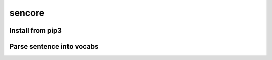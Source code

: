 sencore
=======

Install from pip3
-----------------
.. code:: shell 
   pip3 install --index-url https://test.pypi.org/simple/ --extra-index-url https://pypi.org/simple --verbose sencore 



Parse sentence into vocabs
--------------------------
.. code:: shell
   parse_vocab --lang en --sentence "It is a great day"

